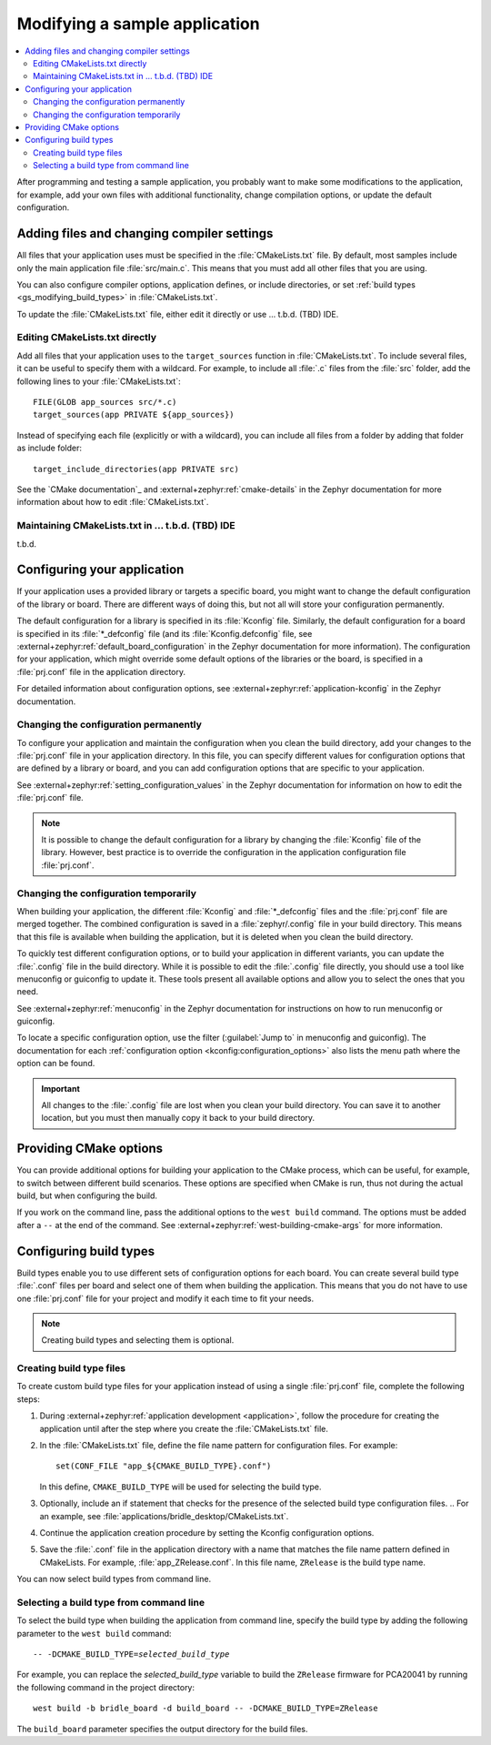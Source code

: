 .. _gs_modifying:

Modifying a sample application
##############################

.. contents::
   :local:
   :depth: 2

After programming and testing a sample application, you probably want to make
some modifications to the application, for example, add your own files with
additional functionality, change compilation options, or update the default
configuration.

Adding files and changing compiler settings
*******************************************

All files that your application uses must be specified in the
:file:`CMakeLists.txt` file. By default, most samples include only the main
application file :file:`src/main.c`. This means that you must add all other
files that you are using.

You can also configure compiler options, application defines, or include
directories, or set :ref:`build types <gs_modifying_build_types>` in
:file:`CMakeLists.txt`.

To update the :file:`CMakeLists.txt` file, either edit it directly or
use ... t.b.d. (TBD) IDE.

Editing CMakeLists.txt directly
===============================

Add all files that your application uses to the ``target_sources`` function in
:file:`CMakeLists.txt`. To include several files, it can be useful to specify
them with a wildcard. For example, to include all :file:`.c` files from the
:file:`src` folder, add the following lines to your :file:`CMakeLists.txt`::

   FILE(GLOB app_sources src/*.c)
   target_sources(app PRIVATE ${app_sources})

Instead of specifying each file (explicitly or with a wildcard), you can
include all files from a folder by adding that folder as include folder::

   target_include_directories(app PRIVATE src)

See the `CMake documentation`_ and :external+zephyr:ref:`cmake-details`
in the Zephyr documentation for more information about how to edit
:file:`CMakeLists.txt`.

Maintaining CMakeLists.txt in ... t.b.d. (TBD) IDE
==================================================

t.b.d.

.. _configure_application:

Configuring your application
****************************

If your application uses a provided library or targets a specific board, you
might want to change the default configuration of the library or board. There
are different ways of doing this, but not all will store your configuration
permanently.

The default configuration for a library is specified in its :file:`Kconfig`
file. Similarly, the default configuration for a board is specified in its
:file:`*_defconfig` file (and its :file:`Kconfig.defconfig` file, see
:external+zephyr:ref:`default_board_configuration` in the Zephyr documentation
for more information). The configuration for your application, which might
override some default options of the libraries or the board, is specified
in a :file:`prj.conf` file in the application directory.

For detailed information about configuration options, see
:external+zephyr:ref:`application-kconfig` in the Zephyr documentation.

Changing the configuration permanently
======================================

To configure your application and maintain the configuration when you clean
the build directory, add your changes to the :file:`prj.conf` file in your
application directory. In this file, you can specify different values for
configuration options that are defined by a library or board, and you can
add configuration options that are specific to your application.

See :external+zephyr:ref:`setting_configuration_values` in the Zephyr
documentation for information on how to edit the :file:`prj.conf` file.

.. note::

   It is possible to change the default configuration for a library by
   changing the :file:`Kconfig` file of the library. However, best practice is
   to override the configuration in the application configuration file
   :file:`prj.conf`.

Changing the configuration temporarily
======================================

When building your application, the different :file:`Kconfig` and
:file:`*_defconfig` files and the :file:`prj.conf` file are merged together.
The combined configuration is saved in a :file:`zephyr/.config` file in your
build directory. This means that this file is available when building the
application, but it is deleted when you clean the build directory.

To quickly test different configuration options, or to build your application
in different variants, you can update the :file:`.config` file in the build
directory. While it is possible to edit the :file:`.config` file directly,
you should use a tool like menuconfig or guiconfig to update it. These tools
present all available options and allow you to select the ones that you need.

See :external+zephyr:ref:`menuconfig` in the Zephyr documentation for
instructions on how to run menuconfig or guiconfig.

To locate a specific configuration option, use the filter (:guilabel:`Jump to`
in menuconfig and guiconfig). The documentation for each
:ref:`configuration option <kconfig:configuration_options>` also lists the menu
path where the option can be found.

.. important:: All changes to the :file:`.config` file are lost when you clean
   your build directory. You can save it to another location, but you must then
   manually copy it back to your build directory.

.. _cmake_options:

Providing CMake options
***********************

You can provide additional options for building your application to the CMake
process, which can be useful, for example, to switch between different build
scenarios. These options are specified when CMake is run, thus not during the
actual build, but when configuring the build.

If you work on the command line, pass the additional options to the
``west build`` command. The options must be added after a ``--`` at
the end of the command. See :external+zephyr:ref:`west-building-cmake-args`
for more information.

.. _gs_modifying_build_types:

Configuring build types
***********************

Build types enable you to use different sets of configuration options for each
board. You can create several build type :file:`.conf` files per board and
select one of them when building the application. This means that you do not
have to use one :file:`prj.conf` file for your project and modify it each time
to fit your needs.

.. note::

   Creating build types and selecting them is optional.

.. _gs_modifying_build_types_creating:

Creating build type files
=========================

To create custom build type files for your application instead of using a single
:file:`prj.conf` file, complete the following steps:

#. During :external+zephyr:ref:`application development <application>`, follow
   the procedure for creating the application until after the step where
   you create the :file:`CMakeLists.txt` file.
#. In the :file:`CMakeLists.txt` file, define the file name pattern for
   configuration files. For example::

      set(CONF_FILE "app_${CMAKE_BUILD_TYPE}.conf")

   In this define, ``CMAKE_BUILD_TYPE`` will be used for selecting the
   build type.
#. Optionally, include an if statement that checks for the presence of the
   selected build type configuration files.
   .. For an example, see :file:`applications/bridle_desktop/CMakeLists.txt`.
#. Continue the application creation procedure by setting the Kconfig
   configuration options.
#. Save the :file:`.conf` file in the application directory with a name
   that matches the file name pattern defined in CMakeLists. For example,
   :file:`app_ZRelease.conf`. In this file name, ``ZRelease`` is the build
   type name.

You can now select build types from command line.

Selecting a build type from command line
========================================

To select the build type when building the application from command line,
specify the build type by adding the following parameter to the
``west build`` command:

.. parsed-literal::
   :class: highlight

   -- -DCMAKE_BUILD_TYPE=\ *selected_build_type*\

For example, you can replace the *selected_build_type* variable to build the
``ZRelease`` firmware for PCA20041 by running the following command in the
project directory:

.. parsed-literal::
   :class: highlight

   west build -b bridle_board -d build_board -- -DCMAKE_BUILD_TYPE=ZRelease

The ``build_board`` parameter specifies the output directory for the build files.

